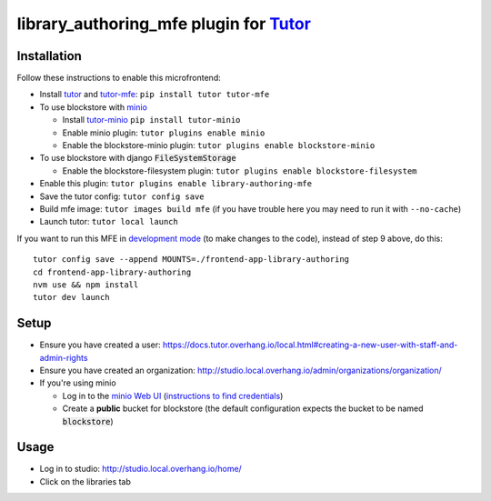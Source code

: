 library_authoring_mfe plugin for `Tutor <https://docs.tutor.overhang.io>`_
===================================================================================

Installation
------------

Follow these instructions to enable this microfrontend:

* Install `tutor <https://github.com/overhangio/tutor/>`_ and `tutor-mfe <https://github.com/overhangio/tutor-mfe/>`_: ``pip install tutor tutor-mfe``
* To use blockstore with `minio <https://min.io/>`_
  
  * Install `tutor-minio <https://github.com/overhangio/tutor-minio>`_ ``pip install tutor-minio``
  * Enable minio plugin: ``tutor plugins enable minio``
  * Enable the blockstore-minio plugin: ``tutor plugins enable blockstore-minio``

* To use blockstore with django :code:`FileSystemStorage`

  * Enable the blockstore-filesystem plugin: ``tutor plugins enable blockstore-filesystem``

* Enable this plugin: ``tutor plugins enable library-authoring-mfe``
* Save the tutor config: ``tutor config save``
* Build mfe image: ``tutor images build mfe`` (if you have trouble here you may need to run it with ``--no-cache``) 
* Launch tutor: ``tutor local launch``

If you want to run this MFE in
`development mode <https://github.com/overhangio/tutor-mfe/#mfe-development>`_
(to make changes to the code), instead of step 9 above, do this::

   tutor config save --append MOUNTS=./frontend-app-library-authoring
   cd frontend-app-library-authoring
   nvm use && npm install
   tutor dev launch

Setup
-----
* Ensure you have created a user: https://docs.tutor.overhang.io/local.html#creating-a-new-user-with-staff-and-admin-rights
* Ensure you have created an organization: http://studio.local.overhang.io/admin/organizations/organization/
* If you're using minio

  * Log in to the `minio Web UI <http://minio.local.overhang.io>`_ (`instructions to find credentials <https://github.com/overhangio/tutor-minio#web-ui>`_)
  * Create a **public** bucket for blockstore (the default configuration expects the bucket to be named :code:`blockstore`)

Usage
-----
* Log in to studio: http://studio.local.overhang.io/home/
* Click on the libraries tab
